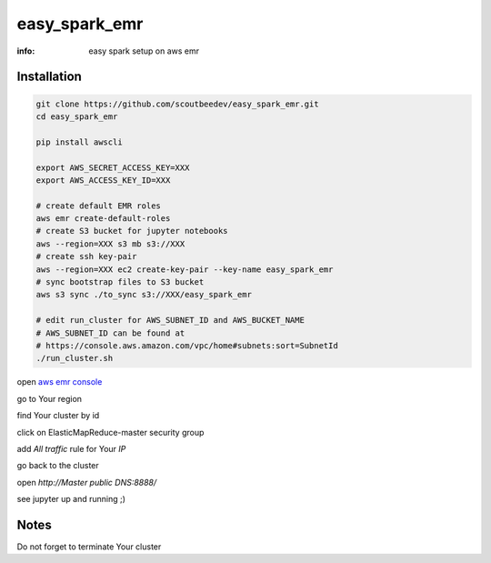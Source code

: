 easy_spark_emr
==============

:info: easy spark setup on aws emr

Installation
------------

.. code-block:: shell

    git clone https://github.com/scoutbeedev/easy_spark_emr.git
    cd easy_spark_emr

    pip install awscli

    export AWS_SECRET_ACCESS_KEY=XXX
    export AWS_ACCESS_KEY_ID=XXX

    # create default EMR roles
    aws emr create-default-roles
    # create S3 bucket for jupyter notebooks
    aws --region=XXX s3 mb s3://XXX
    # create ssh key-pair
    aws --region=XXX ec2 create-key-pair --key-name easy_spark_emr
    # sync bootstrap files to S3 bucket
    aws s3 sync ./to_sync s3://XXX/easy_spark_emr

    # edit run_cluster for AWS_SUBNET_ID and AWS_BUCKET_NAME
    # AWS_SUBNET_ID can be found at
    # https://console.aws.amazon.com/vpc/home#subnets:sort=SubnetId
    ./run_cluster.sh

open `aws emr console <https://console.aws.amazon.com/elasticmapreduce/home>`_

go to Your region

find Your cluster by id

click on ElasticMapReduce-master security group

add `All traffic` rule for Your `IP`

go back to the cluster

open `http://Master public DNS:8888/`

see jupyter up and running ;)

Notes
-----

Do not forget to terminate Your cluster


